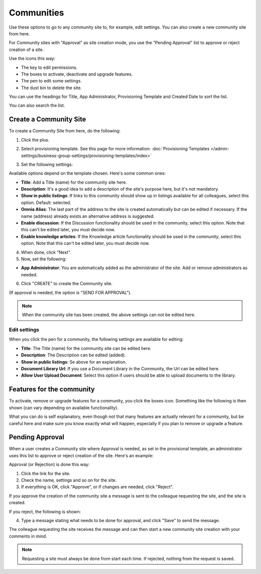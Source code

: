 Communities
============

Use these options to go to any community site to, for example, edit settings. You can also create a new community site from here.

For Community sites with "Approval" as site creation mode, you use the "Pending Approval" list to approve or reject creation of a site.

.. image:: community-list-new.png

Use the icons this way:

+ The key to edit permissions.
+ The boxes to activate, deactivate and upgrade features.
+ The pen to edit some settings.
+ The dust bin to delete the site. 

You can use the headings for Title, App Administrator, Provisioning Template and Created Date to sort the list.

You can also search the list.

.. image:: communities-search-new.png

Create a Community Site
*************************
To create a Community Site from here, do the following:

1. Click the plus.

.. image:: community-clickplus-new.png

2. Select provisioning template. See this page for more information: :doc:`Provisioning Templates </admin-settings/business-group-settings/provisioning-templates/index>`

.. image:: community-new2-new.png

3. Set the following settings:

.. image:: community-new2x-new.png

Available options depend on the template chosen. Here's some common ones:

+ **Title**: Add a Title (name) for the community site here.
+ **Description**: It's a good idea to add a description of the site's purpose here, but it's not mandatory.
+ **Show in public listings**: If links to this community should show up in listings available for all colleagues, select this option. Default: selected.
+ **Omnia Alias**: The last part of the address to the site is created automatically but can be edited if necessary. If the name (address) already exists an alternative address is suggested.
+ **Enable discussion**: If the Discussion functionality should be used in the community, select this option. Note that this can't be edited later, you must decide now.
+ **Enable knowledge articles**: If the Knowledge article functionality should be used in the community, select this option. Note that this can't be edited later, you must decide now.

4. When done, click "Next".
5. Now, set the following:

.. image:: community-new3-new.png

+ **App Administrator**: You are automatically added as the administrator of the site. Add or remove administrators as needed.

6. Click "CREATE" to create the Community site.

(If approval is needed, the option is "SEND FOR APPROVAL").

.. note:: When the community site has been created, the above settings can not be edited here.

Edit settings
--------------
When you click the pen for a community, the following settings are available for editing:

.. image:: community-settings-edit.png

+ **Title**: The Title (name) for the community site can be edited here.
+ **Description**: The Description can be edited (added).
+ **Show in public listings**: Se above for an explanation.
+ **Document Library Url**: If you use a Document Library in the Community, the Url can be edited here.
+ **Allow User Upload Document**: Select this option if users should be able to upload documents to the library.

Features for the community
***************************
To activate, remove or upgrade features for a community, you click the boxes icon. Something like the following is then shown (can vary depending on available functionality).

.. image:: community-features-new.png

What you can do is self explanatory, even though not that many features are actually relevant for a community, but be careful here and make sure you know exactly what will happen, especially if you plan to remove or upgrade a feature.

Pending Approval
*****************
When a user creates a Community site where Approval is needed, as set in the provisional template, an administrator uses this list to approve or reject creation of the site. Here's an example:

.. image:: pending-approval-community-new.png

Approval (or Rejection) is done this way:

1. Click the link for the site.
2. Check the name, settings and so on for the site.
3. If everything is OK, click "Approve", or if changes are needed, click "Reject".

.. image:: pending-approval-approve-community-new.png

If you approve the creation of the community site a message is sent to the colleague requesting the site, and the site is created.

If you reject, the following is shown:

.. image:: pending-approval-reject-community-new.png

4. Type a message stating what needs to be done for approval, and click "Save" to send the message.

The colleague requesting the site receives the message and can then start a new community site creation with your comments in mind. 

.. note:: Requesting a site must always be done from start each time. If rejected, nothing from the request is saved.